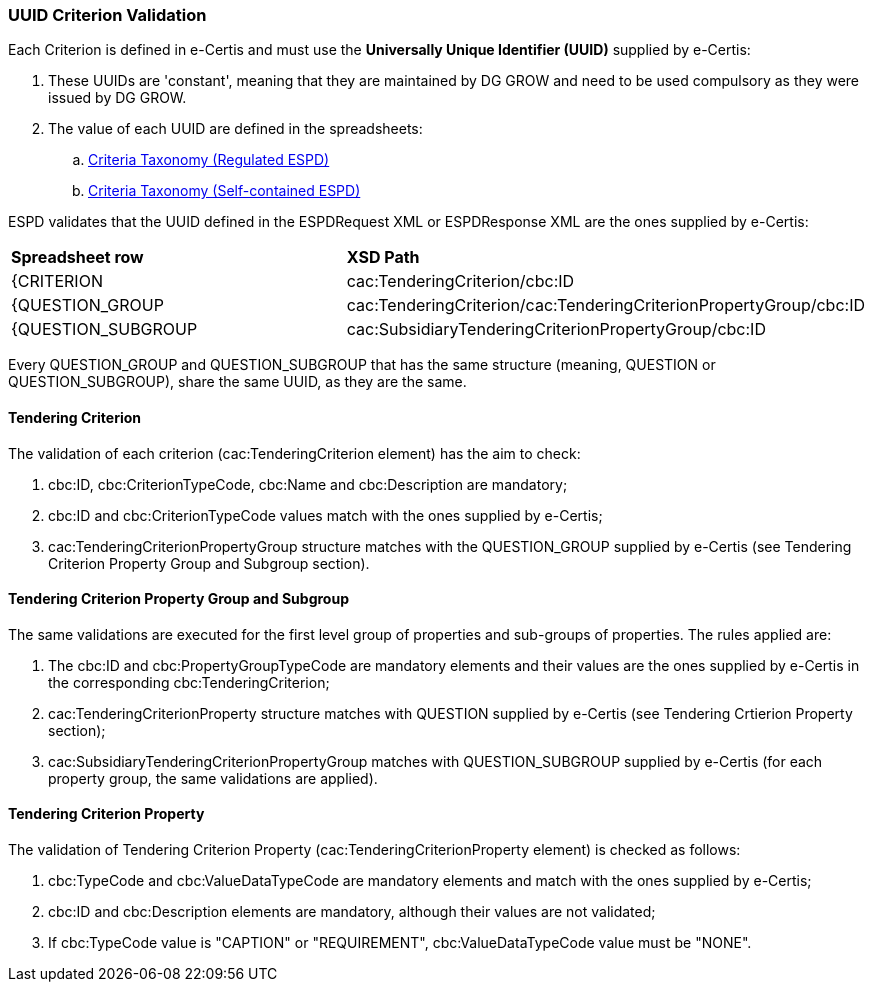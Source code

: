 
[.text-left]

=== UUID Criterion Validation

Each Criterion is defined in e-Certis and must use the *Universally Unique Identifier (UUID)* supplied by e-Certis:

. These UUIDs are 'constant', meaning that they are maintained by DG GROW and need to be used compulsory as they were issued by DG GROW.
. The value of each UUID are defined in the spreadsheets:
.. link:.dist/ods/ESPDRequest-CriteriaTaxonomy-REGULATED-V2.1.0.ods[Criteria Taxonomy (Regulated ESPD)]
.. link:.dist/ods/ESPDRequest-CriteriaTaxonomy-SELFCONTAINED-V2.1.0.ods[Criteria Taxonomy (Self-contained ESPD)]

ESPD validates that the UUID defined in the ESPDRequest XML or ESPDResponse XML are the ones supplied by e-Certis:
|=== 
| *Spreadsheet row* | *XSD Path*
| {CRITERION | cac:TenderingCriterion/cbc:ID
| {QUESTION_GROUP | cac:TenderingCriterion/cac:TenderingCriterionPropertyGroup/cbc:ID
| {QUESTION_SUBGROUP | cac:SubsidiaryTenderingCriterionPropertyGroup/cbc:ID
|===

Every QUESTION_GROUP and QUESTION_SUBGROUP that has the same structure (meaning, QUESTION or QUESTION_SUBGROUP), share the same UUID, as they are the same.


==== Tendering Criterion

The validation of each criterion (cac:TenderingCriterion element) has the aim to check:

. cbc:ID, cbc:CriterionTypeCode, cbc:Name and cbc:Description are mandatory;
. cbc:ID and cbc:CriterionTypeCode values match with the ones supplied by e-Certis;
. cac:TenderingCriterionPropertyGroup structure matches with the QUESTION_GROUP supplied by e-Certis (see Tendering Criterion Property Group and Subgroup section).


==== Tendering Criterion Property Group and Subgroup

The same validations are executed for the first level group of properties and sub-groups of properties. The rules applied are:

. The cbc:ID and cbc:PropertyGroupTypeCode are mandatory elements and their values are the ones supplied by e-Certis in the corresponding cbc:TenderingCriterion;
. cac:TenderingCriterionProperty structure matches with QUESTION supplied by e-Certis (see Tendering Crtierion Property section);
. cac:SubsidiaryTenderingCriterionPropertyGroup matches with QUESTION_SUBGROUP supplied by e-Certis (for each property group, the same validations are applied).


==== Tendering Criterion Property
The validation of Tendering Criterion Property (cac:TenderingCriterionProperty element) is checked as follows:

. cbc:TypeCode and cbc:ValueDataTypeCode are mandatory elements and match with the ones supplied by e-Certis;
. cbc:ID and cbc:Description elements are mandatory, although their values are not validated;
. If cbc:TypeCode value is "CAPTION" or "REQUIREMENT", cbc:ValueDataTypeCode value must be "NONE".


